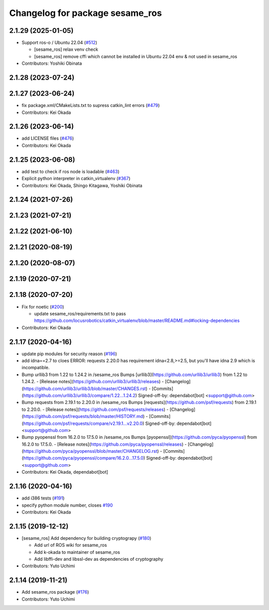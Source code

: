 ^^^^^^^^^^^^^^^^^^^^^^^^^^^^^^^^
Changelog for package sesame_ros
^^^^^^^^^^^^^^^^^^^^^^^^^^^^^^^^

2.1.29 (2025-01-05)
-------------------
* Support ros-o / Ubuntu 22.04 (`#512 <https://github.com/jsk-ros-pkg/jsk_3rdparty/issues/512>`_)

  * [sesame_ros] relax venv check
  * [sesame_ros] remove cffi which cannot be installed in Ubuntu 22.04 env & not used in sesame_ros

* Contributors: Yoshiki Obinata

2.1.28 (2023-07-24)
-------------------

2.1.27 (2023-06-24)
-------------------
* fix package.xml/CMakeLists.txt to supress catkin_lint errors (`#479 <https://github.com/jsk-ros-pkg/jsk_3rdparty/issues/479>`_)
* Contributors: Kei Okada

2.1.26 (2023-06-14)
-------------------
* add LICENSE files (`#476 <https://github.com/jsk-ros-pkg/jsk_3rdparty/issues/476>`_)
* Contributors: Kei Okada

2.1.25 (2023-06-08)
-------------------
* add test to check if ros node is loadable (`#463 <https://github.com/jsk-ros-pkg/jsk_3rdparty/issues/463>`_)
* Explicit python interpreter in catkin_virtualenv (`#367 <https://github.com/jsk-ros-pkg/jsk_3rdparty/issues/367>`_)
* Contributors: Kei Okada, Shingo Kitagawa, Yoshiki Obinata

2.1.24 (2021-07-26)
-------------------

2.1.23 (2021-07-21)
-------------------

2.1.22 (2021-06-10)
-------------------

2.1.21 (2020-08-19)
-------------------

2.1.20 (2020-08-07)
-------------------

2.1.19 (2020-07-21)
-------------------

2.1.18 (2020-07-20)
-------------------
* Fix for noetic (`#200 <https://github.com/jsk-ros-pkg/jsk_3rdparty/issues/200>`_)

  * update sesame_ros/requirements.txt to pass https://github.com/locusrobotics/catkin_virtualenv/blob/master/README.md#locking-dependencies

* Contributors: Kei Okada

2.1.17 (2020-04-16)
-------------------
* update pip modules for security reason (`#196 <https://github.com/jsk-ros-pkg/jsk_3rdparty/issues/196>`_)
* add idna==2.7
  to cloes ERROR: requests 2.20.0 has requirement idna<2.8,>=2.5, but you'll have idna 2.9 which is incompatible.
* Bump urllib3 from 1.22 to 1.24.2 in /sesame_ros
  Bumps [urllib3](https://github.com/urllib3/urllib3) from 1.22 to 1.24.2.
  - [Release notes](https://github.com/urllib3/urllib3/releases)
  - [Changelog](https://github.com/urllib3/urllib3/blob/master/CHANGES.rst)
  - [Commits](https://github.com/urllib3/urllib3/compare/1.22...1.24.2)
  Signed-off-by: dependabot[bot] <support@github.com>
* Bump requests from 2.19.1 to 2.20.0 in /sesame_ros
  Bumps [requests](https://github.com/psf/requests) from 2.19.1 to 2.20.0.
  - [Release notes](https://github.com/psf/requests/releases)
  - [Changelog](https://github.com/psf/requests/blob/master/HISTORY.md)
  - [Commits](https://github.com/psf/requests/compare/v2.19.1...v2.20.0)
  Signed-off-by: dependabot[bot] <support@github.com>
* Bump pyopenssl from 16.2.0 to 17.5.0 in /sesame_ros
  Bumps [pyopenssl](https://github.com/pyca/pyopenssl) from 16.2.0 to 17.5.0.
  - [Release notes](https://github.com/pyca/pyopenssl/releases)
  - [Changelog](https://github.com/pyca/pyopenssl/blob/master/CHANGELOG.rst)
  - [Commits](https://github.com/pyca/pyopenssl/compare/16.2.0...17.5.0)
  Signed-off-by: dependabot[bot] <support@github.com>
* Contributors: Kei Okada, dependabot[bot]

2.1.16 (2020-04-16)
-------------------
* add i386 tests (`#191 <https://github.com/jsk-ros-pkg/jsk_3rdparty/issues/191>`_)
* specify python module number, closes `#190 <https://github.com/jsk-ros-pkg/jsk_3rdparty/issues/190>`_
* Contributors: Kei Okada

2.1.15 (2019-12-12)
-------------------
* [sesame_ros] Add dependency for building cryptograpy (`#180 <https://github.com/jsk-ros-pkg/jsk_3rdparty/issues/180>`_)

  * Add url of ROS wiki for sesame_ros
  * Add k-okada to maintainer of sesame_ros
  * Add libffi-dev and libssl-dev as dependencies of cryptography

* Contributors: Yuto Uchimi

2.1.14 (2019-11-21)
-------------------
* Add sesame_ros package (`#176 <https://github.com/jsk-ros-pkg/jsk_3rdparty/issues/176>`_)
* Contributors: Yuto Uchimi
